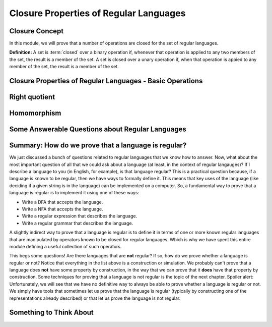 .. This file is part of the OpenDSA eTextbook project. See
.. http://opendsa.org for more details.
.. Copyright (c) 2012-2020 by the OpenDSA Project Contributors, and
.. distributed under an MIT open source license.

.. avmetadata::
   :author: Susan Rodger, Mostafa Mohammed and Cliff Shaffer
   :satisfies: Closure Properties of Regular Grammars
   :requires: Regular Grammars
   :topic: Regular languages


Closure Properties of Regular Languages
=======================================

Closure Concept
---------------

In this module, we will prove that a number of operations are closed
for the set of regular languages.

**Definition:** A set is :term:`closed` over a binary operation if,
whenever that operation is applied to any two members of the set, the
result is a member of the set.
A set is closed over a unary operation if, when that operation is
appied to any member of the set, the result is a member of the set.

.. inlineav:: ClosureConceptFS ff
   :links: AV/PIFLA/Regular/ClosureConceptFS.css
   :scripts: DataStructures/PIFrames.js AV/PIFLA/Regular/ClosureConceptFS.js
   :output: show


Closure Properties of Regular Languages - Basic Operations
----------------------------------------------------------

.. inlineav:: RLClosPropFS ff
   :links: AV/PIFLA/Regular/RLClosPropFS.css
   :scripts: DataStructures/PIFrames.js AV/PIFLA/Regular/RLClosPropFS.js
   :output: show


.. .. We don't need this, its covered (briefly) in the previous slideshow
.. Intersection between Regular Languages
.. --------------------------------------

.. ..
   .. .. inlineav:: RLClosInterFS ff
..    :links: DataStructures/FLA/FLA.css AV/PIFLA/Regular/RLClosInterFS.css
..    :scripts: DataStructures/FLA/FA.js DataStructures/PIFrames.js AV/PIFLA/Regular/RLClosInterFS.js
..    :output: show


Right quotient
--------------

.. inlineav:: RLClosQuotientFS ff
   :links: DataStructures/FLA/FLA.css AV/PIFLA/Regular/RLClosQuotientFS.css
   :scripts: DataStructures/FLA/FA.js DataStructures/PIFrames.js AV/PIFLA/Regular/RLClosQuotientFS.js
   :output: show


Homomorphism
------------

.. inlineav:: RLHomomorphFS ff
   :links: AV/PIFLA/Regular/RLHomomorphFS.css
   :scripts: DataStructures/PIFrames.js AV/PIFLA/Regular/RLHomomorphFS.js
   :output: show


Some Answerable Questions about Regular Languages
-------------------------------------------------

.. inlineav:: RLQuestionsCON ss
   :links: AV/PIFLA/Regular/RLQuestionsCON.css
   :scripts: AV/PIFLA/Regular/RLQuestionsCON.js
   :output: show


Summary: How do we prove that a language is regular?
----------------------------------------------------

We just discussed a bunch of questions related to regular languages
that we know how to answer.
Now, what about the most important question of all that we could ask
about a language (at least, in the context of regular langauges)?
If I describe a language to you (in English, for example),
is that language regular?
This is a practical question because, if a language is known to be
regular, then we have ways to formally define it.
This means that key uses of the language
(like deciding if a given string is in the language)
can be implemented on a computer.
So, a fundamental way to prove that a language is regular is to
implement it using one of these ways:

* Write a DFA that accepts the language.
* Write a NFA that accepts the language.
* Write a regular expression that describes the language.
* Write a regular grammar that describes the language.

A slightly indirect way to prove that a language is regular is to
define it in terms of one or more known regular languages 
that are manipulated by operators known to be closed for
regular languages.
Which is why we have spent this entire module defining a useful
collection of such operators.

This begs some questions!
Are there languages that are **not** regular?
If so, how do we prove whether a language is regular or not?
Notice that everything in the list above is a construction or
simulation.
We probably can't prove that a language does **not** have some
property by construction, in the way that we can prove that it
**does** have that property by construction.
Some techniques for proving that a language is not regular is the
topic of the next chapter.
Spoiler alert: Unfortunately, we will see that we have no definitive
way to always be able to prove whether a language is regular or not.
We simply have tools that sometimes let us prove that the language is
regular (typically by constructing one of the representations already
described) or that let us prove the language is not regular.


Something to Think About
------------------------

.. inlineav:: STAFS ff
   :links: AV/PIFLA/Regular/STAFS.css
   :scripts: DataStructures/FLA/FA.js DataStructures/PIFrames.js AV/PIFLA/Regular/STAFS.js
   :output: show

